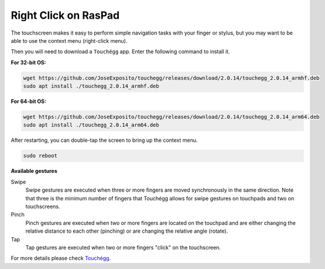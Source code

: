 Right Click on RasPad
===============================

The touchscreen makes it easy to perform simple navigation tasks with your finger or stylus, but you may want to be able to use the context menu (right-click menu).

Then you will need to download a ``Touchégg`` app. Enter the following command to install it.


**For 32-bit OS:**

.. raw:: html

    <run></run>

.. code-block:: shell

    wget https://github.com/JoseExposito/touchegg/releases/download/2.0.14/touchegg_2.0.14_armhf.deb
    sudo apt install ./touchegg_2.0.14_armhf.deb


**For 64-bit OS:**

.. raw:: html 

    <run></run>

.. code-block:: shell

    wget https://github.com/JoseExposito/touchegg/releases/download/2.0.14/touchegg_2.0.14_arm64.deb
    sudo apt install ./touchegg_2.0.14_arm64.deb



After restarting, you can double-tap the screen to bring up the context menu.

.. raw:: html

    <run></run>

.. code-block:: shell

    sudo reboot

.. image:: img/right_click.png
  :align: center



**Available gestures**

Swipe
  Swipe gestures are executed when three or more fingers are moved synchronously in the same direction.
  Note that three is the minimum number of fingers that Touchégg allows for swipe gestures on touchpads and two on touchscreens.

Pinch
  Pinch gestures are executed when two or more fingers are located on the touchpad and are either changing the relative distance to each other (pinching) or are changing the relative angle (rotate).

Tap
  Tap gestures are executed when two or more fingers "click" on the touchscreen.

For more details please check `Touchégg <https://github.com/JoseExposito/touchegg>`_. 